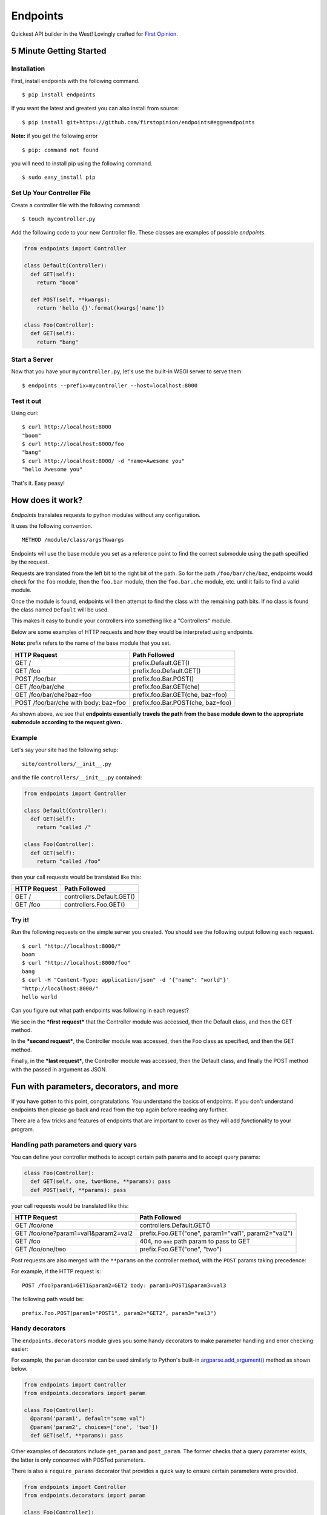 Endpoints
=========

Quickest API builder in the West! Lovingly crafted for `First
Opinion <http://firstopinionapp.com/>`__.

5 Minute Getting Started
------------------------

Installation
~~~~~~~~~~~~

First, install endpoints with the following command.

::

    $ pip install endpoints

If you want the latest and greatest you can also install from source:

::

    $ pip install git+https://github.com/firstopinion/endpoints#egg=endpoints

**Note:** if you get the following error

::

    $ pip: command not found

you will need to install pip using the following command.

::

    $ sudo easy_install pip

Set Up Your Controller File
~~~~~~~~~~~~~~~~~~~~~~~~~~~

Create a controller file with the following command:

::

    $ touch mycontroller.py

Add the following code to your new Controller file. These classes are
examples of possible *endpoints*.

.. code:: python

    from endpoints import Controller

    class Default(Controller):
      def GET(self):
        return "boom"

      def POST(self, **kwargs):
        return 'hello {}'.format(kwargs['name'])

    class Foo(Controller):
      def GET(self):
        return "bang"

Start a Server
~~~~~~~~~~~~~~

Now that you have your ``mycontroller.py``, let's use the built-in WSGI
server to serve them:

::

    $ endpoints --prefix=mycontroller --host=localhost:8000

Test it out
~~~~~~~~~~~

Using curl:

::

    $ curl http://localhost:8000
    "boom"
    $ curl http://localhost:8000/foo
    "bang"
    $ curl http://localhost:8000/ -d "name=Awesome you"
    "hello Awesome you"

That's it. Easy peasy!

How does it work?
-----------------

*Endpoints* translates requests to python modules without any
configuration.

It uses the following convention.

::

    METHOD /module/class/args?kwargs

Endpoints will use the base module you set as a reference point to find
the correct submodule using the path specified by the request.

Requests are translated from the left bit to the right bit of the path.
So for the path ``/foo/bar/che/baz``, endpoints would check for the
``foo`` module, then the ``foo.bar`` module, then the ``foo.bar.che``
module, etc. until it fails to find a valid module.

Once the module is found, endpoints will then attempt to find the class
with the remaining path bits. If no class is found the class named
``Default`` will be used.

This makes it easy to bundle your controllers into something like a
"Controllers" module.

Below are some examples of HTTP requests and how they would be
interpreted using endpoints.

**Note:** prefix refers to the name of the base module that you set.

+----------------------------------------+-------------------------------------+
| HTTP Request                           | Path Followed                       |
+========================================+=====================================+
| GET /                                  | prefix.Default.GET()                |
+----------------------------------------+-------------------------------------+
| GET /foo                               | prefix.foo.Default.GET()            |
+----------------------------------------+-------------------------------------+
| POST /foo/bar                          | prefix.foo.Bar.POST()               |
+----------------------------------------+-------------------------------------+
| GET /foo/bar/che                       | prefix.foo.Bar.GET(che)             |
+----------------------------------------+-------------------------------------+
| GET /foo/bar/che?baz=foo               | prefix.foo.Bar.GET(che, baz=foo)    |
+----------------------------------------+-------------------------------------+
| POST /foo/bar/che with body: baz=foo   | prefix.foo.Bar.POST(che, baz=foo)   |
+----------------------------------------+-------------------------------------+

As shown above, we see that **endpoints essentially travels the path
from the base module down to the appropriate submodule according to the
request given.**

Example
~~~~~~~

Let's say your site had the following setup:

::

    site/controllers/__init__.py

and the file ``controllers/__init__.py`` contained:

.. code:: python

    from endpoints import Controller

    class Default(Controller):
      def GET(self):
        return "called /"

    class Foo(Controller):
      def GET(self):
        return "called /foo"

then your call requests would be translated like this:

+----------------+-----------------------------+
| HTTP Request   | Path Followed               |
+================+=============================+
| GET /          | controllers.Default.GET()   |
+----------------+-----------------------------+
| GET /foo       | controllers.Foo.GET()       |
+----------------+-----------------------------+

Try it!
~~~~~~~

Run the following requests on the simple server you created. You should
see the following output following each request.

::

    $ curl "http://localhost:8000/"
    boom
    $ curl "http://localhost:8000/foo"
    bang
    $ curl -H "Content-Type: application/json" -d '{"name": "world"}'
    "http://localhost:8000/"
    hello world

Can you figure out what path endpoints was following in each request?

We see in the ***first request*** that the Controller module was
accessed, then the Default class, and then the GET method.

In the ***second request***, the Controller module was accessed, then
the Foo class as specified, and then the GET method.

Finally, in the ***last request***, the Controller module was accessed,
then the Default class, and finally the POST method with the passed in
argument as JSON.

Fun with parameters, decorators, and more
-----------------------------------------

If you have gotten to this point, congratulations. You understand the
basics of endpoints. If you don't understand endpoints then please go
back and read from the top again before reading any further.

There are a few tricks and features of endpoints that are important to
cover as they will add *fun*\ ctionality to your program.

Handling path parameters and query vars
~~~~~~~~~~~~~~~~~~~~~~~~~~~~~~~~~~~~~~~

You can define your controller methods to accept certain path params and
to accept query params:

.. code:: python

    class Foo(Controller):
      def GET(self, one, two=None, **params): pass
      def POST(self, **params): pass

your call requests would be translated like this:

+----------------------------------------+-------------------------------------------------------+
| HTTP Request                           | Path Followed                                         |
+========================================+=======================================================+
| GET /foo/one                           | controllers.Default.GET()                             |
+----------------------------------------+-------------------------------------------------------+
| GET /foo/one?param1=val1&param2=val2   | prefix.Foo.GET("one", param1="val1", param2="val2")   |
+----------------------------------------+-------------------------------------------------------+
| GET /foo                               | 404, no ``one`` path param to pass to GET             |
+----------------------------------------+-------------------------------------------------------+
| GET /foo/one/two                       | prefix.Foo.GET("one", "two")                          |
+----------------------------------------+-------------------------------------------------------+

Post requests are also merged with the ``**params`` on the controller
method, with the ``POST`` params taking precedence:

For example, if the HTTP request is:

::

    POST /foo?param1=GET1&param2=GET2 body: param1=POST1&param3=val3

The following path would be:

::

    prefix.Foo.POST(param1="POST1", param2="GET2", param3="val3")

Handy decorators
~~~~~~~~~~~~~~~~

The ``endpoints.decorators`` module gives you some handy decorators to
make parameter handling and error checking easier:

For example, the ``param`` decorator can be used similarly to Python's
built-in
`argparse.add\_argument() <https://docs.python.org/2/library/argparse.html#the-add-argument-method>`__
method as shown below.

.. code:: python

    from endpoints import Controller
    from endpoints.decorators import param

    class Foo(Controller):
      @param('param1', default="some val")
      @param('param2', choices=['one', 'two'])
      def GET(self, **params): pass

Other examples of decorators include ``get_param`` and ``post_param``.
The former checks that a query parameter exists, the latter is only
concerned with POSTed parameters.

There is also a ``require_params`` decorator that provides a quick way
to ensure certain parameters were provided.

.. code:: python

    from endpoints import Controller
    from endpoints.decorators import param

    class Foo(Controller):
      @require_params('param1', 'param2', 'param3')
      def GET(self, **params): pass

The require\_params decorator as used above will make sure ``param1``,
``param2``, and ``param3`` were all present in the ``**params`` dict.

Authentication
^^^^^^^^^^^^^^

Endpoints tries to make user authentication easier, so it includes some
handy authentication decorators in
`endpoints.decorators.auth <https://github.com/firstopinion/endpoints>`__.

Perform ``basic`` authentication:

.. code:: python

    from endpoints import Controller
    from endpoints.decorators.auth import basic_auth

    def target(request, username, password):
      return username == "foo" and password == "bar"

    class Foo(Controller):
      @auth(target)
      def GET(self, **params): pass

The auth decorators can also be subclassed and customized by just
overriding the ``target()`` method.

Versioning requests
~~~~~~~~~~~~~~~~~~~

Endpoints has support for ``Accept``
`header <http://www.w3.org/Protocols/rfc2616/rfc2616-sec14.html>`__
versioning, inspired by this `series of blog
posts <http://urthen.github.io/2013/05/09/ways-to-version-your-api/>`__.

You can activate versioning just by adding a new method to your
controller using the format:

::

    METHOD_VERSION

So, let's say you have a ``controllers.py`` which contained:

.. code:: python

    # controllers.py
    from endpoints import Controller

    class Default(Controller):
      def GET(self):
        return "called version 1 /"
      def GET_v2(self):
        return "called version 2 /"

    class Foo(Controller):
      def GET(self):
        return "called version 1 /foo"
      def GET_v2(self):
        return "called version 2 /foo"

Then, your call requests would be translated like this:

+----------------------------------------+---------------------------------+
| HTTP Request                           | Path Followed                   |
+========================================+=================================+
| GET / with Accept: */*                 | controllers.Default.GET()       |
+----------------------------------------+---------------------------------+
| GET /foo with Accept: */*              | controllers.Foo.GET()           |
+----------------------------------------+---------------------------------+
| GET / with Accept: */*;version=v2      | controllers.Default.GET\_v2()   |
+----------------------------------------+---------------------------------+
| GET /foo with Accept: */*;version=v2   | controllers.Foo.GET\_v2()       |
+----------------------------------------+---------------------------------+

**Note:** attaching the ``;version=v2`` to the ``Accept`` header changes
the method that is called to handle the request.

CORS support
~~~~~~~~~~~~

Endpoints has a ``CorsMixin`` you can add to your controllers to support
`CORS requests <http://www.w3.org/TR/cors/>`__:

.. code:: python

    from endpoints import Controller, CorsMixin

    class Default(Controller, CorsMixin):
      def GET(self):
        return "called / supports cors"

The ``CorsMixin`` will handle all the ``OPTION`` requests, and setting
all the headers, so you don't have to worry about them (unless you want
to).

Built in servers
----------------

Endpoints comes with wsgi support and has a built-in python wsgi server:

::

    $ endpoints-wsgiserver --help

Sample wsgi script for uWSGI
~~~~~~~~~~~~~~~~~~~~~~~~~~~~

.. code:: python

    import os
    from endpoints.interface.wsgi import Application

    os.environ['ENDPOINTS_PREFIX'] = 'mycontroller'
    application = Application()

That's all you need to set it up if you need it. Then you can start a
`uWSGI <http://uwsgi-docs.readthedocs.org/>`__ server to test it out:

::

    $ uwsgi --http :9000 --wsgi-file YOUR_FILE_NAME.py --master --processes 1 --thunder-lock --chdir=/PATH/WITH/YOUR_FILE_NAME/FILE

Development
-----------

Unit Tests
~~~~~~~~~~

After cloning the repo, ``cd`` into the repo's directory and run:

::

    $ python -m unittest endpoints_test

Check the ``tests_require`` parameter in the ``setup.py`` script to see
what modules are needed to run the tests because there are dependencies
that the tests need that the rest of the package does not.

Refreshing server on changing files
~~~~~~~~~~~~~~~~~~~~~~~~~~~~~~~~~~~

If you are manually testing, ``entr`` (run arbitrary commands when files
change) might be handy, it can be installed on Ubuntu via apt-get:

::

    $ apt-get install entr

and used with endpoints like so:

::

    $ ls -d * | entr sh -c "killall endpoints; endpoints --prefix=mycontroller --host=localhost:8000 &"

Hat tip to
`Mindey <https://github.com/firstopinion/endpoints/issues/57>`__.

